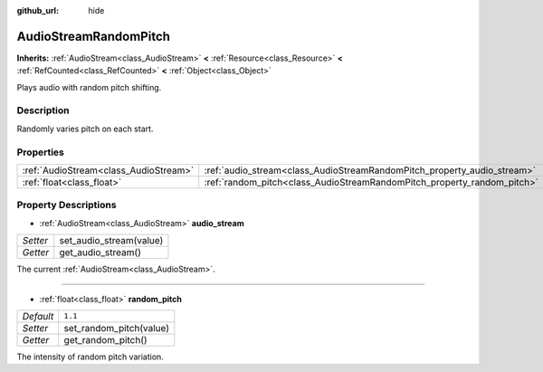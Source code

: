 :github_url: hide

.. Generated automatically by doc/tools/makerst.py in Godot's source tree.
.. DO NOT EDIT THIS FILE, but the AudioStreamRandomPitch.xml source instead.
.. The source is found in doc/classes or modules/<name>/doc_classes.

.. _class_AudioStreamRandomPitch:

AudioStreamRandomPitch
======================

**Inherits:** :ref:`AudioStream<class_AudioStream>` **<** :ref:`Resource<class_Resource>` **<** :ref:`RefCounted<class_RefCounted>` **<** :ref:`Object<class_Object>`

Plays audio with random pitch shifting.

Description
-----------

Randomly varies pitch on each start.

Properties
----------

+---------------------------------------+-------------------------------------------------------------------------+---------+
| :ref:`AudioStream<class_AudioStream>` | :ref:`audio_stream<class_AudioStreamRandomPitch_property_audio_stream>` |         |
+---------------------------------------+-------------------------------------------------------------------------+---------+
| :ref:`float<class_float>`             | :ref:`random_pitch<class_AudioStreamRandomPitch_property_random_pitch>` | ``1.1`` |
+---------------------------------------+-------------------------------------------------------------------------+---------+

Property Descriptions
---------------------

.. _class_AudioStreamRandomPitch_property_audio_stream:

- :ref:`AudioStream<class_AudioStream>` **audio_stream**

+----------+-------------------------+
| *Setter* | set_audio_stream(value) |
+----------+-------------------------+
| *Getter* | get_audio_stream()      |
+----------+-------------------------+

The current :ref:`AudioStream<class_AudioStream>`.

----

.. _class_AudioStreamRandomPitch_property_random_pitch:

- :ref:`float<class_float>` **random_pitch**

+-----------+-------------------------+
| *Default* | ``1.1``                 |
+-----------+-------------------------+
| *Setter*  | set_random_pitch(value) |
+-----------+-------------------------+
| *Getter*  | get_random_pitch()      |
+-----------+-------------------------+

The intensity of random pitch variation.

.. |virtual| replace:: :abbr:`virtual (This method should typically be overridden by the user to have any effect.)`
.. |const| replace:: :abbr:`const (This method has no side effects. It doesn't modify any of the instance's member variables.)`
.. |vararg| replace:: :abbr:`vararg (This method accepts any number of arguments after the ones described here.)`
.. |constructor| replace:: :abbr:`constructor (This method is used to construct a type.)`
.. |static| replace:: :abbr:`static (This method doesn't need an instance to be called, so it can be called directly using the class name.)`
.. |operator| replace:: :abbr:`operator (This method describes a valid operator to use with this type as left-hand operand.)`
